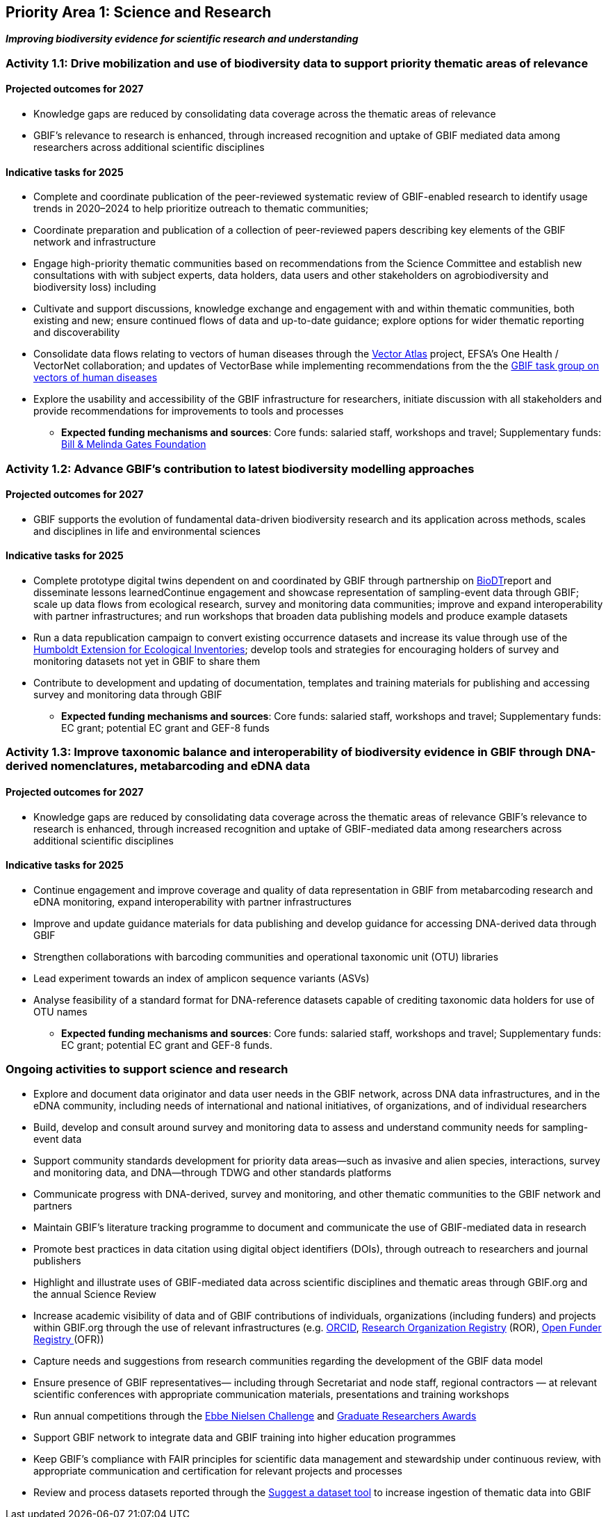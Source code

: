 [[priority1]]
== Priority Area 1: Science and Research

*_Improving biodiversity evidence for scientific research and understanding_*

[[activity1-1]]
=== Activity 1.1: Drive mobilization and use of biodiversity data to support priority thematic areas of relevance

==== Projected outcomes for 2027

*	Knowledge gaps are reduced by consolidating data coverage across the thematic areas of relevance
*	GBIF’s relevance to research is enhanced, through increased recognition and uptake of GBIF mediated data among researchers across additional scientific disciplines

==== Indicative tasks for 2025

*	Complete and coordinate publication of the peer-reviewed systematic review of GBIF-enabled research to identify usage trends in 2020–2024 to help prioritize outreach to thematic communities; 
* Coordinate preparation and publication of a collection of peer-reviewed papers describing key elements of the GBIF network and infrastructure
* Engage high-priority thematic communities based on recommendations from the Science Committee and establish new consultations with with subject experts, data holders, data users and other stakeholders on agrobiodiversity and biodiversity loss) including 
* Cultivate and support discussions, knowledge exchange and engagement with and within thematic communities, both existing and new; ensure continued flows of data and up-to-date guidance; explore options for wider thematic reporting and discoverability
* Consolidate data flows relating to vectors of human diseases through the https://www.gatesfoundation.org/about/committed-grants/2022/04/inv021972[Vector Atlas^] project, EFSA's One Health / VectorNet collaboration; and updates of VectorBase while implementing  recommendations from the the https://www.gbif.org/news/4jj1iKMn5llVnM6cUr8Y2m/[GBIF task group on vectors of human diseases^] 
* Explore the usability and accessibility of the GBIF infrastructure for researchers, initiate discussion with all stakeholders and provide recommendations for improvements to tools and processes

*** *Expected funding mechanisms and sources*: Core funds: salaried staff, workshops and travel; Supplementary funds: https://www.gatesfoundation.org/[Bill & Melinda Gates Foundation^]

[[activity1-2]]
=== Activity 1.2: Advance GBIF’s contribution to latest biodiversity modelling approaches

==== Projected outcomes for 2027

* GBIF supports the evolution of fundamental data-driven biodiversity research and its application across methods, scales and disciplines in life and environmental sciences

==== Indicative tasks for 2025

* Complete prototype digital twins dependent on and coordinated by GBIF through partnership on https://biodt.eu/[BioDT^]report and disseminate lessons learnedContinue engagement and showcase representation of sampling-event data through GBIF; scale up data flows from ecological research, survey and monitoring data communities; improve and expand interoperability with partner infrastructures; and run workshops that broaden data publishing models and produce example datasets
* Run a data republication campaign to convert existing occurrence datasets and increase its value through use of the https://eco.tdwg.org/[Humboldt Extension for Ecological Inventories^]; develop tools and strategies for encouraging holders of survey and monitoring datasets not yet in GBIF to share them 
* Contribute to development and updating of documentation, templates and training materials for publishing and accessing survey and monitoring data through GBIF

*** *Expected funding mechanisms and sources*: Core funds: salaried staff, workshops and travel; Supplementary funds: EC grant; potential EC grant and GEF-8 funds

[[activity1-3]]
=== Activity 1.3: Improve taxonomic balance and interoperability of biodiversity evidence in GBIF through DNA-derived nomenclatures, metabarcoding and eDNA data

==== Projected outcomes for 2027

* Knowledge gaps are reduced by consolidating data coverage across the thematic areas of relevance
GBIF’s relevance to research is enhanced, through increased recognition and uptake of GBIF-mediated data among researchers across additional scientific disciplines

==== Indicative tasks for 2025

* Continue engagement and improve coverage and quality of data representation in GBIF from metabarcoding research and eDNA monitoring, expand interoperability with partner infrastructures
* Improve and update guidance materials for data publishing and develop guidance for accessing DNA-derived data through GBIF
* Strengthen collaborations with barcoding communities and operational taxonomic unit (OTU) libraries
* Lead experiment towards an index of amplicon sequence variants (ASVs)
* Analyse feasibility of a standard format for DNA-reference datasets capable of crediting taxonomic data holders for use of OTU names

*** *Expected funding mechanisms and sources*: Core funds: salaried staff, workshops and travel; Supplementary funds: EC grant; potential EC grant and GEF-8 funds. 

[[activity1-ongoing]]
=== Ongoing activities to support science and research

* Explore and document data originator and data user needs in the GBIF network, across DNA data infrastructures, and in the eDNA community, including needs of international and national initiatives, of organizations, and of individual researchers
* Build, develop and consult around survey and monitoring data to assess and understand community needs for sampling-event data 
* Support community standards development for priority data areas—such as invasive and alien species, interactions, survey and monitoring data, and DNA—through TDWG and other standards platforms
* Communicate progress with DNA-derived, survey and monitoring, and other thematic communities to the GBIF network and partners
* Maintain GBIF’s literature tracking programme to document and communicate the use of GBIF-mediated data in research 
* Promote best practices in data citation using digital object identifiers (DOIs), through outreach to researchers and journal publishers
* Highlight and illustrate uses of GBIF-mediated data across scientific disciplines and thematic areas through GBIF.org and the annual Science Review
* Increase academic visibility of data and of GBIF contributions of individuals, organizations (including funders) and projects within GBIF.org through the use of  relevant infrastructures  (e.g. https://orcid.org/[ORCID^], https://ror.org/[Research Organization Registry^] (ROR), https://www.crossref.org/services/funder-registry/[Open Funder Registry ^](OFR))
* Capture needs and suggestions from research communities regarding the development of the GBIF data model
* Ensure presence of GBIF representatives— including through Secretariat and node staff, regional contractors — at relevant scientific conferences with appropriate communication materials, presentations and training workshops
* Run annual competitions through the https://www.gbif.org/ebbe[Ebbe Nielsen Challenge^] and https://www.gbif.org/graduate-researchers-award[Graduate Researchers Awards^]
* Support GBIF network to integrate data and GBIF training into higher education programmes
* Keep GBIF’s compliance with FAIR principles for scientific data management and stewardship under continuous review, with appropriate communication and certification for relevant projects and processes
* Review and process datasets reported through the https://github.com/gbif/data-mobilization[Suggest a dataset tool^] to increase ingestion of thematic data into GBIF
